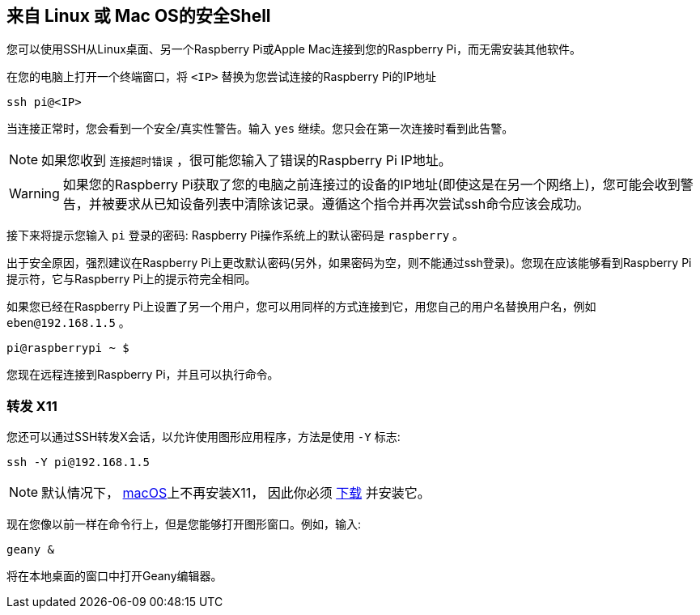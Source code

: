 [[secure-shell-from-linux-or-mac-os]]
== 来自 Linux 或 Mac OS的安全Shell

您可以使用SSH从Linux桌面、另一个Raspberry Pi或Apple Mac连接到您的Raspberry Pi，而无需安装其他软件。

在您的电脑上打开一个终端窗口，将 `<IP>` 替换为您尝试连接的Raspberry Pi的IP地址

----
ssh pi@<IP>
----

当连接正常时，您会看到一个安全/真实性警告。输入 `yes` 继续。您只会在第一次连接时看到此告警。

NOTE: 如果您收到 `连接超时错误` ，很可能您输入了错误的Raspberry Pi IP地址。

WARNING: 如果您的Raspberry Pi获取了您的电脑之前连接过的设备的IP地址(即使这是在另一个网络上)，您可能会收到警告，并被要求从已知设备列表中清除该记录。遵循这个指令并再次尝试ssh命令应该会成功。

接下来将提示您输入 `pi` 登录的密码: Raspberry Pi操作系统上的默认密码是 `raspberry` 。

出于安全原因，强烈建议在Raspberry Pi上更改默认密码(另外，如果密码为空，则不能通过ssh登录)。您现在应该能够看到Raspberry Pi提示符，它与Raspberry Pi上的提示符完全相同。

如果您已经在Raspberry Pi上设置了另一个用户，您可以用同样的方式连接到它，用您自己的用户名替换用户名，例如 `eben@192.168.1.5` 。

----
pi@raspberrypi ~ $
----

您现在远程连接到Raspberry Pi，并且可以执行命令。

[discrete]
=== 转发 X11

您还可以通过SSH转发X会话，以允许使用图形应用程序，方法是使用 `-Y` 标志:

[,bash]
----
ssh -Y pi@192.168.1.5
----

NOTE: 默认情况下， https://support.apple.com/en-gb/HT201341[macOS]上不再安装X11， 因此你必须 https://www.xquartz.org/[下载] 并安装它。

现在您像以前一样在命令行上，但是您能够打开图形窗口。例如，输入:

[,bash]
----
geany &
----

将在本地桌面的窗口中打开Geany编辑器。

